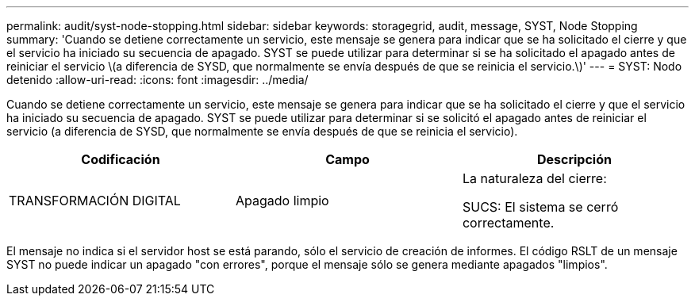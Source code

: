 ---
permalink: audit/syst-node-stopping.html 
sidebar: sidebar 
keywords: storagegrid, audit, message, SYST, Node Stopping 
summary: 'Cuando se detiene correctamente un servicio, este mensaje se genera para indicar que se ha solicitado el cierre y que el servicio ha iniciado su secuencia de apagado. SYST se puede utilizar para determinar si se ha solicitado el apagado antes de reiniciar el servicio \(a diferencia de SYSD, que normalmente se envía después de que se reinicia el servicio.\)' 
---
= SYST: Nodo detenido
:allow-uri-read: 
:icons: font
:imagesdir: ../media/


[role="lead"]
Cuando se detiene correctamente un servicio, este mensaje se genera para indicar que se ha solicitado el cierre y que el servicio ha iniciado su secuencia de apagado. SYST se puede utilizar para determinar si se solicitó el apagado antes de reiniciar el servicio (a diferencia de SYSD, que normalmente se envía después de que se reinicia el servicio).

|===
| Codificación | Campo | Descripción 


 a| 
TRANSFORMACIÓN DIGITAL
 a| 
Apagado limpio
 a| 
La naturaleza del cierre:

SUCS: El sistema se cerró correctamente.

|===
El mensaje no indica si el servidor host se está parando, sólo el servicio de creación de informes. El código RSLT de un mensaje SYST no puede indicar un apagado "con errores", porque el mensaje sólo se genera mediante apagados "limpios".
